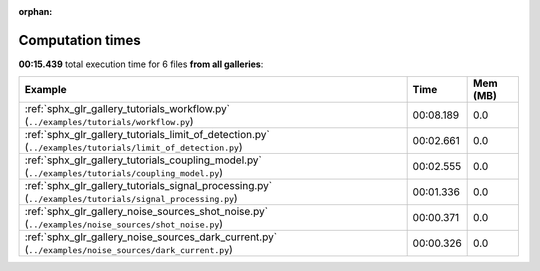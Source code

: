 
:orphan:

.. _sphx_glr_sg_execution_times:


Computation times
=================
**00:15.439** total execution time for 6 files **from all galleries**:

.. container::

  .. raw:: html

    <style scoped>
    <link href="https://cdnjs.cloudflare.com/ajax/libs/twitter-bootstrap/5.3.0/css/bootstrap.min.css" rel="stylesheet" />
    <link href="https://cdn.datatables.net/1.13.6/css/dataTables.bootstrap5.min.css" rel="stylesheet" />
    </style>
    <script src="https://code.jquery.com/jquery-3.7.0.js"></script>
    <script src="https://cdn.datatables.net/1.13.6/js/jquery.dataTables.min.js"></script>
    <script src="https://cdn.datatables.net/1.13.6/js/dataTables.bootstrap5.min.js"></script>
    <script type="text/javascript" class="init">
    $(document).ready( function () {
        $('table.sg-datatable').DataTable({order: [[1, 'desc']]});
    } );
    </script>

  .. list-table::
   :header-rows: 1
   :class: table table-striped sg-datatable

   * - Example
     - Time
     - Mem (MB)
   * - :ref:`sphx_glr_gallery_tutorials_workflow.py` (``../examples/tutorials/workflow.py``)
     - 00:08.189
     - 0.0
   * - :ref:`sphx_glr_gallery_tutorials_limit_of_detection.py` (``../examples/tutorials/limit_of_detection.py``)
     - 00:02.661
     - 0.0
   * - :ref:`sphx_glr_gallery_tutorials_coupling_model.py` (``../examples/tutorials/coupling_model.py``)
     - 00:02.555
     - 0.0
   * - :ref:`sphx_glr_gallery_tutorials_signal_processing.py` (``../examples/tutorials/signal_processing.py``)
     - 00:01.336
     - 0.0
   * - :ref:`sphx_glr_gallery_noise_sources_shot_noise.py` (``../examples/noise_sources/shot_noise.py``)
     - 00:00.371
     - 0.0
   * - :ref:`sphx_glr_gallery_noise_sources_dark_current.py` (``../examples/noise_sources/dark_current.py``)
     - 00:00.326
     - 0.0
